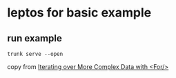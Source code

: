 * leptos for basic example

** run example

#+begin_src shell
trunk serve --open
#+end_src


copy from [[https://book.leptos.dev/view/04b_iteration.html][Iterating over More Complex Data with <For/>]]
